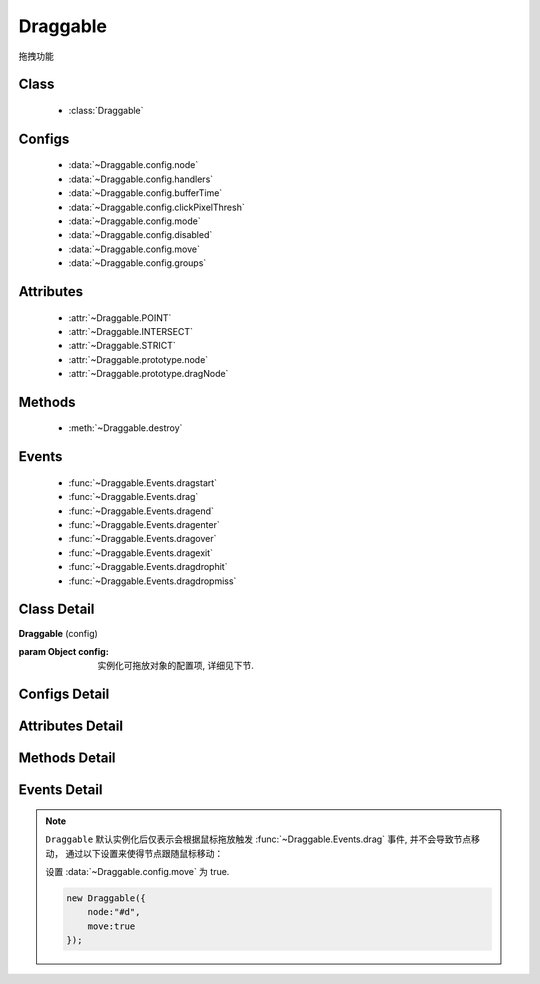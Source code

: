 ﻿.. currentmodule:: dd

Draggable
===============================================



|  拖拽功能


Class
-----------------------------------------------

  * :class:`Draggable`

Configs
-----------------------------------------------

  * :data:`~Draggable.config.node`
  * :data:`~Draggable.config.handlers`
  * :data:`~Draggable.config.bufferTime`
  * :data:`~Draggable.config.clickPixelThresh`
  * :data:`~Draggable.config.mode`
  * :data:`~Draggable.config.disabled`
  * :data:`~Draggable.config.move`
  * :data:`~Draggable.config.groups`
  
Attributes
-----------------------------------------------

  * :attr:`~Draggable.POINT`
  * :attr:`~Draggable.INTERSECT`
  * :attr:`~Draggable.STRICT`
  * :attr:`~Draggable.prototype.node`
  * :attr:`~Draggable.prototype.dragNode`
  
Methods
-----------------------------------------------

  * :meth:`~Draggable.destroy`

Events
-----------------------------------------------

  * :func:`~Draggable.Events.dragstart`
  * :func:`~Draggable.Events.drag`
  * :func:`~Draggable.Events.dragend`
  * :func:`~Draggable.Events.dragenter`
  * :func:`~Draggable.Events.dragover`
  * :func:`~Draggable.Events.dragexit`
  * :func:`~Draggable.Events.dragdrophit`
  * :func:`~Draggable.Events.dragdropmiss`


Class Detail
-----------------------------------------------

.. class:: Draggable
    
    | **Draggable** (config)
    
    :param Object config: 实例化可拖放对象的配置项, 详细见下节.

Configs Detail
-----------------------------------------------

.. data:: Draggable.config.node

    {String|HTMLElement} - 将要进行拖放的节点.

.. data:: Draggable.config.groups

    {Object} - 可拖动对象在的组。（设置后只和本组的 droppable 对象交互）

.. data:: Draggable.config.handlers

    {Array<String|HTMLElement>} - 作为鼠标在其上按下时触发节点拖放的钩子. 如果不设置, 则整个 ``node`` 作为触发钩子.

    .. note ::

        handlers 的每个元素 DOM 节点必须位于配置项 ``node`` DOM 子树中.

.. data:: Draggable.config.clickPixelThresh

    {Number} - 默认同 :attr:`DDM.get("clickPixelThresh") <dd.DDM.prototype.clickPixelThresh>`

.. data:: Draggable.config.bufferTime

    {Number} - 默认同 :attr:`DDM.get("bufferTime") <dd.DDM.prototype.bufferTime>`
    
.. data:: Draggable.config.disabled

    {Boolean} - 默认 false。是否禁用改拖对象功能.
    
.. data:: Draggable.config.move

    {Boolean} - 默认 false。关联元素是否随鼠标移动。（例如：resize 功能完全不需要关联元素移动）

.. data:: Draggable.config.mode

    {String} - 枚举值, 默认值 "point", 和 ``Droppable`` 关联, 决定何时和可放对象开始交互(触发相应事件), 可取值 "point","intersect","strict"

        * 在 "point" 模式下, 只要鼠标略过可放对象, 即开始和可放对象交互.
        * 在 "intersect" 模式下, 只要拖动对象和可放对象有交集, 即开始和可放对象交互.
        * 在 "strict" 模式下, 只有拖动对象完全位于可放对象内, 才开始和可放对象交互.


Attributes Detail
-----------------------------------------------

.. attribute:: Draggable.POINT

    ``static``, {String} - 等于 "point"
    
.. attribute:: Draggable.INTERSECT

    ``static``, {String} - 等于 "intersect"
    
.. attribute:: Draggable.STRICT

    ``static``, {String} - 等于 "strict"

.. attribute:: Draggable.prototype.node

    {KISSY.Node} - 表示当前拖动的节点, 在应用 ``DD.Proxy`` 时表示代理节点.
    
.. attribute:: Draggable.prototype.dragNode

    {KISSY.Node} - 表示配置项中  :attr:`node` 的值.

    .. note::

        实例属性通过 ``get`` 方法获取, 例如 ``drag.get("node")``


Methods Detail
-----------------------------------------------

.. method:: Draggable.destroy
    
    | **destroy** ()
    | 销毁当前可拖放对象实例, 清除绑定事件.     

Events Detail
-----------------------------------------------

.. function:: Draggable.Events.dragstart

    | **dragstart** ( ev )
    | 当可拖放对象开始被用户拖放时触发.
    
    :param Object ev.drag: 自身, 当前拖放对象.

.. function:: Draggable.Events.drag

    | **drag** ( ev )
    | 当可拖放对象拖放过程中触发.
    
    :param Number ev.left: 拖放节点应该设置的相对文档根节点的横坐标位置.
    :param Number ev.top: 拖放节点应该设置的相对文档根节点的纵坐标位置.
    :param Number ev.pageX: 当前鼠标的绝对横坐标.
    :param Number ev.pageY: 当前鼠标的绝对纵坐标.
    :param Object ev.drag: 自身, 当前拖放对象.

.. function:: Draggable.Events.dragend

    | **dragend** ( ev )
    | 当用户鼠标弹起放弃拖放时触发.

    :param Object ev.drag: 自身, 当前拖放对象.

.. function:: Draggable.Events.dragenter

    | **dragenter** ( ev )
    | 当前 Draggable 对象达到一个 Droppable 对象时触发, 可简单理解成 mouseenter.

    :param Object ev.drag: 自身, 当前拖放对象.
    :param Object ev.drop: 当前交互的Droppable对象.
    
.. function:: Draggable.Events.dragover

    | **dragover** ( ev )
    | 当前 Draggable 对象在一个 Droppable 实例上移动时触发, 可简单理解成 mouseover.

    :param Object ev.drag: 自身, 当前拖放对象.
    :param Object ev.drop: 当前交互的Droppable对象.

.. function:: Draggable.Events.dragexit

    | **dragexit** ( ev )
    | 当前 Draggable 对象离开一个 Droppable 实例上移动时触发, 可简单理解成 mouseleave. 相当于 html5 dd API targetNode 的 dragleave 事件的概念.

    :param Object ev.drag: 自身, 当前拖放对象.
    :param Object ev.drop: 当前交互的Droppable对象.
    
.. function:: Draggable.Events.dragdrophit

    | **dragdrophit** ( ev )
    | 当前 Draggable 对象被放置在一个 Droppable 实例时触发. 相当于 html5 dd API targetNode 的 drop 事件的概念.

    :param Object ev.drag: 自身, 当前拖放对象.
    :param Object ev.drop: 当前交互的Droppable对象.
    
.. function:: Draggable.Events.dragdropmiss

    | **dragdropmiss** ( ev )
    | 当用户鼠标弹起但是没有放置当前 ``Draggable`` 对象到一个 Droppable 对象时触发.

    :param Object ev.drag: 自身, 当前拖放对象.

.. note ::

    ``Draggable`` 默认实例化后仅表示会根据鼠标拖放触发 :func:`~Draggable.Events.drag` 事件, 并不会导致节点移动，
    通过以下设置来使得节点跟随鼠标移动：
    
    ..    
        1. 可监听 :func:`~Draggable.Events.drag` 事件, 根据事件对象参数的坐标设置拖放节点的具体位置.
    
        
        .. code-block:: javascript
    
            new Draggable({node :"#d"}).on("drag",function(ev){
                this.get("node").offset({left:ev.left,top:ev.top});
            });
        
    设置 :data:`~Draggable.config.move` 为 true.
    
    .. code-block:: javascript
    
        new Draggable({
            node:"#d",
            move:true
        });
                
                              
